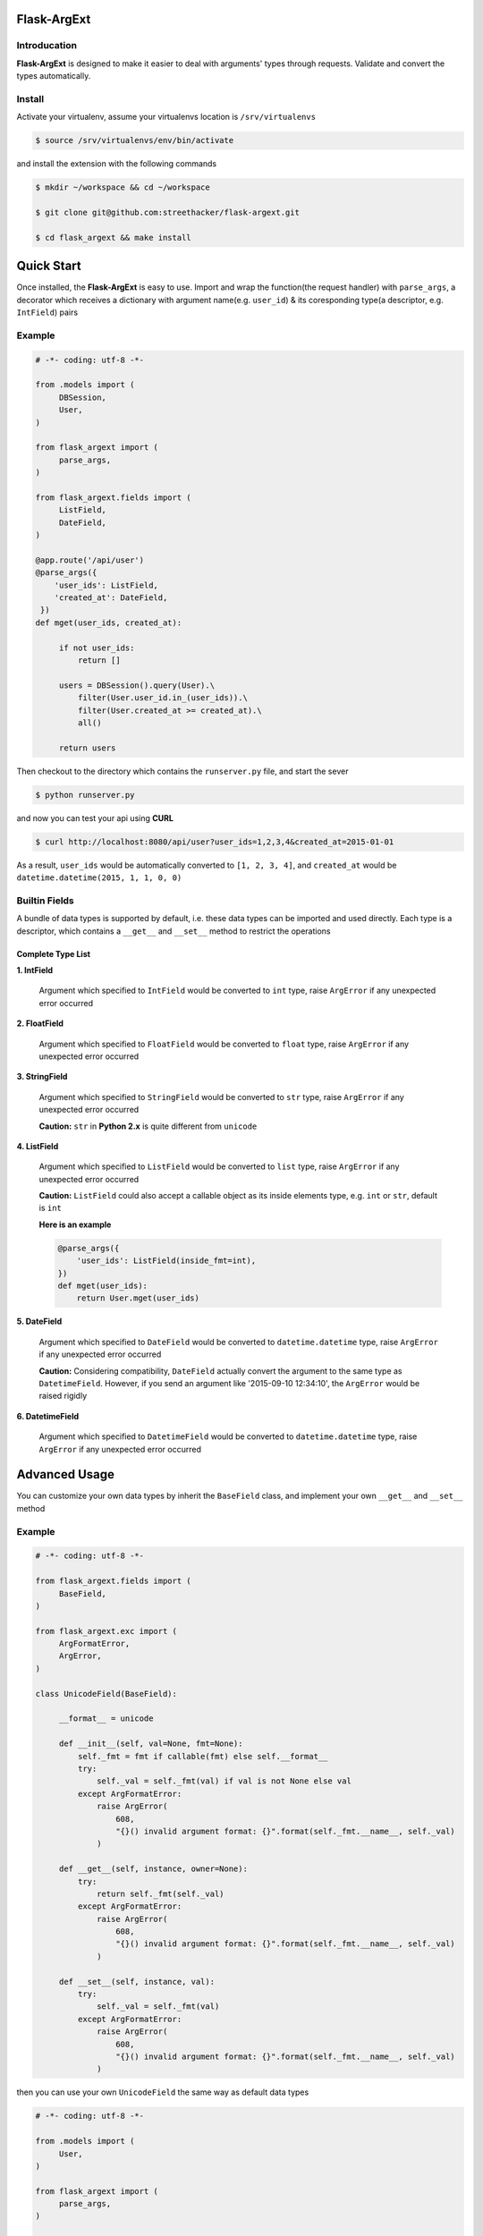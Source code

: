 Flask-ArgExt
============

Introducation
-------------

**Flask-ArgExt** is designed to make it easier to deal with arguments' types through
requests. Validate and convert the types automatically.

Install
-------

Activate your virtualenv, assume your virtualenvs location is ``/srv/virtualenvs``

.. code:: bash

   $ source /srv/virtualenvs/env/bin/activate

and install the extension with the following commands

.. code:: bash

   $ mkdir ~/workspace && cd ~/workspace

   $ git clone git@github.com:streethacker/flask-argext.git

   $ cd flask_argext && make install



Quick Start
===========

Once installed, the **Flask-ArgExt** is easy to use. Import and wrap the function(the
request handler) with ``parse_args``, a decorator which receives a dictionary with
argument name(e.g. ``user_id``) & its coresponding type(a descriptor, e.g. ``IntField``)
pairs

Example
--------

.. code:: python

   # -*- coding: utf-8 -*-

   from .models import (
        DBSession,
        User,
   )

   from flask_argext import (
        parse_args,
   )

   from flask_argext.fields import (
        ListField,
        DateField,
   )

   @app.route('/api/user')
   @parse_args({
       'user_ids': ListField,
       'created_at': DateField,
    })
   def mget(user_ids, created_at):

        if not user_ids:
            return []

        users = DBSession().query(User).\
            filter(User.user_id.in_(user_ids)).\
            filter(User.created_at >= created_at).\
            all()

        return users

Then checkout to the directory which contains the ``runserver.py`` file, and start the
sever

.. code:: bash

   $ python runserver.py

and now you can test your api using **CURL**

.. code:: bash

   $ curl http://localhost:8080/api/user?user_ids=1,2,3,4&created_at=2015-01-01

As a result, ``user_ids`` would be automatically converted to ``[1, 2, 3, 4]``, and
``created_at`` would be ``datetime.datetime(2015, 1, 1, 0, 0)``

Builtin Fields
--------------

A bundle of data types is supported by default, i.e. these data types can be
imported and used directly. Each type is a descriptor, which contains a
``__get__`` and ``__set__`` method to restrict the operations

Complete Type List
^^^^^^^^^^^^^^^^^^

**1. IntField**

    Argument which specified to ``IntField`` would be converted to ``int`` type,
    raise ``ArgError`` if any unexpected error occurred

**2. FloatField**

    Argument which specified to ``FloatField`` would be converted to ``float`` type,
    raise ``ArgError`` if any unexpected error occurred

**3. StringField**

    Argument which specified to ``StringField`` would be converted to ``str`` type,
    raise ``ArgError`` if any unexpected error occurred

    **Caution:** ``str`` in **Python 2.x** is quite different from ``unicode``

**4. ListField**

    Argument which specified to ``ListField`` would be converted to ``list`` type,
    raise ``ArgError`` if any unexpected error occurred

    **Caution:** ``ListField`` could also accept a callable object as its inside
    elements type, e.g. ``int`` or ``str``, default is ``int``

    **Here is an example**

    .. code:: python
        
        @parse_args({
            'user_ids': ListField(inside_fmt=int),
        })
        def mget(user_ids):
            return User.mget(user_ids)

**5. DateField**

    Argument which specified to ``DateField`` would be converted to ``datetime.datetime``
    type, raise ``ArgError`` if any unexpected error occurred

    **Caution:** Considering compatibility, ``DateField`` actually convert the argument
    to the same type as ``DatetimeField``. However, if you send an argument like
    '2015-09-10 12:34:10', the ``ArgError`` would be raised rigidly

**6. DatetimeField**

    Argument which specified to ``DatetimeField`` would be converted to ``datetime.datetime``
    type, raise ``ArgError`` if any unexpected error occurred


Advanced Usage
==============

You can customize your own data types by inherit the ``BaseField`` class, and implement
your own ``__get__`` and ``__set__`` method

Example
-------

.. code:: python

   # -*- coding: utf-8 -*-

   from flask_argext.fields import (
        BaseField,
   )

   from flask_argext.exc import (
        ArgFormatError,
        ArgError,
   )

   class UnicodeField(BaseField):

        __format__ = unicode

        def __init__(self, val=None, fmt=None):
            self._fmt = fmt if callable(fmt) else self.__format__
            try:
                self._val = self._fmt(val) if val is not None else val
            except ArgFormatError:
                raise ArgError(
                    608,
                    "{}() invalid argument format: {}".format(self._fmt.__name__, self._val)
                )

        def __get__(self, instance, owner=None):
            try:
                return self._fmt(self._val)
            except ArgFormatError:
                raise ArgError(
                    608,
                    "{}() invalid argument format: {}".format(self._fmt.__name__, self._val)
                )

        def __set__(self, instance, val):
            try:
                self._val = self._fmt(val)
            except ArgFormatError:
                raise ArgError(
                    608,
                    "{}() invalid argument format: {}".format(self._fmt.__name__, self._val)
                )

then you can use your own ``UnicodeField`` the same way as default data types

.. code:: python

   # -*- coding: utf-8 -*-

   from .models import (
        User,
   )

   from flask_argext import (
        parse_args,
   )
   
   @parse_args({
       'username': UnicodeField,
    })
   def get(username):
        return User.get_by_name(username)   # username is already unicode

